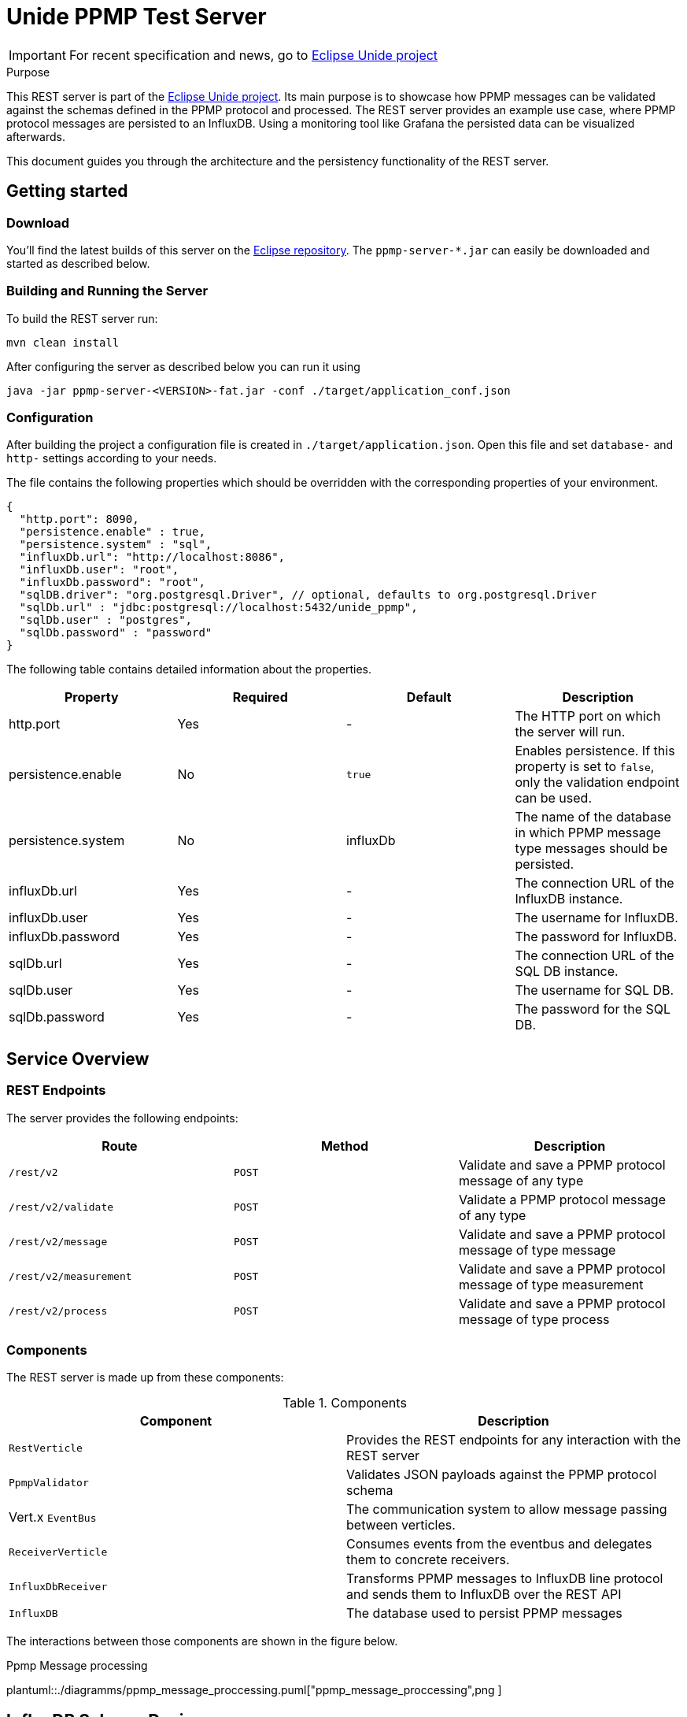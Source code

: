 = Unide PPMP Test Server
:description: Documentation for the Unide REST Server
:library: Asciidoctor
:cip: Unide
:api: API Specification
ifdef::asciidoctor[]
:source-highlighter: highlight.js
endif::asciidoctor[]
:idprefix:
:toc: macro
:data-uri:
:icons: font
:nofooter:
:docinfo1:
:stylesheet: ./styles.css
:imagesdir: ./images

[IMPORTANT]
====
For recent specification and news, go to https://eclipse.org/unide[Eclipse Unide project]
====

[[purpose]]
.Purpose
****
This REST server is part of the https://eclipse.org/unide[Eclipse Unide project].
Its main purpose is to showcase how PPMP messages can be validated against the
schemas defined in the PPMP protocol and processed. The REST server provides an
example use case, where PPMP protocol messages are persisted to an InfluxDB.
Using a monitoring tool like Grafana the persisted data can be visualized
afterwards.

This document guides you through the architecture and the persistency functionality of the REST server.
****

== Getting started

=== Download

You'll find the latest builds of this server on the
https://repo.eclipse.org/content/repositories/unide/org/eclipse/iot/unide/ppmp/ppmp-server/[Eclipse repository].
The `ppmp-server-*.jar` can easily be downloaded and started as described below.

=== Building and Running the Server

To build the REST server run:

[source,bash]
mvn clean install

After configuring the server as described below you can run it using

[source,bash]
java -jar ppmp-server-<VERSION>-fat.jar -conf ./target/application_conf.json

=== Configuration

After building the project a configuration file is created in `./target/application.json`.
Open this file and set `database-` and `http-` settings according to your needs.

The file contains the following properties which should be overridden with the
corresponding properties of your environment.

[source,json]
{
  "http.port": 8090,
  "persistence.enable" : true,
  "persistence.system" : "sql",
  "influxDb.url": "http://localhost:8086",
  "influxDb.user": "root",
  "influxDb.password": "root",
  "sqlDB.driver": "org.postgresql.Driver", // optional, defaults to org.postgresql.Driver
  "sqlDb.url" : "jdbc:postgresql://localhost:5432/unide_ppmp",
  "sqlDb.user" : "postgres",
  "sqlDb.password" : "password"
}

The following table contains detailed information about the properties.

|===
|Property | Required | Default | Description

| http.port
| Yes
| -
| The HTTP port on which the server will run.

| persistence.enable
| No
| `true`
| Enables persistence. If this property is set to `false`, only the validation endpoint can be used.

| persistence.system
| No
| influxDb
| The name of the database in which PPMP message type messages should be persisted.

| influxDb.url
| Yes
| -
| The connection URL of the InfluxDB instance.

| influxDb.user
| Yes
| -
| The username for InfluxDB.

| influxDb.password
| Yes
| -
| The password for InfluxDB.

| sqlDb.url
| Yes
| -
| The connection URL of the SQL DB instance.

| sqlDb.user
| Yes
| -
| The username for SQL DB.

| sqlDb.password
| Yes
| -
| The password for the SQL DB.
|===


== Service Overview


=== REST Endpoints

The server provides the following endpoints:

|===
|Route | Method | Description

| `/rest/v2`
| `POST`
| Validate and save a PPMP protocol message of any type

| `/rest/v2/validate`
| `POST`
| Validate a PPMP protocol message of any type

| `/rest/v2/message`
| `POST`
| Validate and save a PPMP protocol message of type message

| `/rest/v2/measurement`
| `POST`
| Validate and save a PPMP protocol message of type measurement

| `/rest/v2/process`
| `POST`
| Validate and save a PPMP protocol message of type process

|===

=== Components

The REST server is made up from these components:

.Components

|===
|Component | Description

|`RestVerticle`
|Provides the REST endpoints for any interaction with the REST server

|`PpmpValidator`
|Validates JSON payloads against the PPMP protocol schema

|Vert.x `EventBus`
|The communication system to allow message passing between verticles.

|`ReceiverVerticle`
|Consumes events from the eventbus and delegates them to concrete receivers.

|`InfluxDbReceiver`
|Transforms PPMP messages to InfluxDB line protocol and sends them to InfluxDB over the REST API

|`InfluxDB`
|The database used to persist PPMP messages

|===

The interactions between those components are shown in the figure below.

.Ppmp Message processing
plantuml::./diagramms/ppmp_message_proccessing.puml["ppmp_message_proccessing",png ]


== InfluxDB Schema Design

All PPMP messages are written to the InfluxDB. The schema of the database differs for each message type.
Each message type is persisted in its own database. The databases are created on application startup.
The databases are:

- Messages
- Measurements
- Processes

InfluxDB tables are called `Measurement`. The `Measurement` s for the message types are:

- ppmp_messages
- ppmp_measurements
- ppmp_processes

The schemas for each message type are described below.

=== PPMP Message

This type is written to the `Messages` database. The Measurement name is `ppmp_message`.

.PPMP Message
|===
|Attribute  | Type  | Name

|`message.ts`
|time
|time

|`device.DeviceID`
|tag
|deviceId

|`message.messageCode`
|tag
|code

|`message.origin`
|field
|origin

|`message.severity`
|field
|severity

|`message.title`
|field
|title

|`message.description`
|field
|description

|`message.hint`
|field
|hint

|`message.type`
|field
|type
|===

=== PPMP Measurement

This type is written to the `Measurements` database. The Measurement name is `ppmp_measurements`.


.PPMP Measurement Message
|===
|Attribute  | Type | Name

|`ts + offset in series.*$_time*`
|time
|time

|`device.DeviceID`
|tag
|deviceId

|`series.*name_of_array*`
|tag
|measurement.point

|`measurements.series.*name_of_array*.item`
|field
|value
|===

A PPMP Measurement message can contain one or more entries which will be persisted.

The following example shows a measurement that contains four entries.

[source,json]
{
	"content-spec": "urn:spec://eclipse.org/unide/measurement-message#v2",
	"device":
	{
		"deviceID": "a4927dad-58d4-4580-b460-79cefd56775b"
	},
	"measurements":
	[
		{
			"ts": "2002-05-30T09:30:10.123+02:00",
			"result": "OK",
			"series":
			{
				"$_time":
				[
				    0,
				    23
				],
				"temperature":
				[
				    52.4,
				    46.32
				],
				"pressure":
				[
				    26,
				    20
				]
			}
		}
	]
}


The resulting entries of this measurement message are:

|===
|Time  | Tags | Fields

|2002-05-30T09:30:10.123+02:00
|deviceId=12341231,measurementPoint=temperature
|value=52.4

|2002-05-30T09:30:10.146+02:00
|deviceId=12341231,measurementPoint=temperature
|value=46.32

|2002-05-30T09:30:10.123+02:00
|deviceId=12341231,measurementPoint=pressure
|value=26

|2002-05-30T09:30:10.1**46**+02:00
|deviceId=12341231,measurementPoint=pressure
|value=20

|===

Basically the following schema applies:
.....
ts + $_time[i] deviceId=device.deviceId,measurementPoint='value_array_name' value='value_array_name'[i]
.....


=== PPMP Proccess

This type is written to the `Processes` database. The Measurement name is `ppmp_processes`.

.PPMP Prccess
|===
|Attribute  | Type | Name

|`process.ts`
|time
|time

|`device.DeviceID`
|tag
|deviceId

|`process.program.id`
|tag
|programId

|`process - payload as json`
|field
|payload
|===

== PostgresDB Schema Design

Postgres provides the possibility to store time based data by using the Postgres timescale extension.

https://www.timescale.com/[Timescale extension]

The timescale extension is required for the rest server when using postgres as DB.
The easiest way to setup Postgres with the timescale extension is using docker.

http://docs.timescale.com/v0.7/getting-started/installation/linux/installation-docker[Timescale - Linux Docker]

The unide rest-server does only need the connection string to a running database instance.
All tables and timescale specific statements are created or executed on application startup of the rest-server,
when they are not exists.

All PPMP messages are written to the SQL DB.
Each message is persisted in its own table.
The tables are:

- ppmp_messages
- ppmp_measurements
- ppmp_processes

The schemas for each message type are described below.

The raw SQL creation statements can be found in `org/eclipse/iot/unide/server/receiver/sql/migrations`

=== PPMP Message

This type is written to the `ppmp_messages` table.

.PPMP Message
|===
|Attribute  | Type  | Name

|`message.ts`
|timestamp
|time

|`device.DeviceID`
|text
|deviceid

|`message.messageCode`
|text
|code

|`message.origin`
|text
|origin

|`message.severity`
|text
|severity

|`message.title`
|text
|title

|`message.description`
|text
|description

|`message.hint`
|text
|hint

|`message.type`
|text
|type
|===

=== PPMP Measurement

This type is written to the `ppmp_measurements` table.


.PPMP Measurement Message
|===
|Attribute  | Type | Name

|`ts + offset in series.*$_time*`
|timestamp
|time

|`device.DeviceID`
|text
|deviceId

|`series.*name_of_array*`
|text
|measurement.point

|`measurements.series.*name_of_array*.item`
|decimal
|value
|===

A PPMP Measurement message can contain one or more entries which will be persisted.

The following example shows a measurement that contains four entries.

[source,json]
{
	"content-spec": "urn:spec://eclipse.org/unide/measurement-message#v2",
	"device":
	{
		"deviceID": "a4927dad-58d4-4580-b460-79cefd56775b"
	},
	"measurements":
	[
		{
			"ts": "2002-05-30T09:30:10.123+02:00",
			"result": "OK",
			"series":
			{
				"$_time":
				[
				    0,
				    23
				],
				"temperature":
				[
				    52.4,
				    46.32
				],
				"pressure":
				[
				    26,
				    20
				]
			}
		}
	]
}


The resulting entries of this measurement message are:

|===
|time  | deviceid | measurementpoint | value

|2002-05-30T09:30:10.123+02:00
|deviceId=12341231
|measurementPoint=temperature
|value=52.4

|2002-05-30T09:30:10.146+02:00
|deviceId=12341231
|measurementPoint=temperature
|value=46.32

|2002-05-30T09:30:10.123+02:00
|deviceId=12341231
|measurementPoint=pressure
|value=26

|2002-05-30T09:30:10.1**46**+02:00
|deviceId=12341231
|measurementPoint=pressure
|value=20

|===

=== PPMP Proccess

This type is written to the `Processes` database. The Measurement name is `ppmp_processes`.

.PPMP Prccess
|===
|Attribute  | Type | Name

|`process.ts`
|timestamp
|time

|`device.DeviceID`
|test
|deviceId

|`process.program.id`
|text
|programId

|`process - payload as json`
|json
|payload
|===
